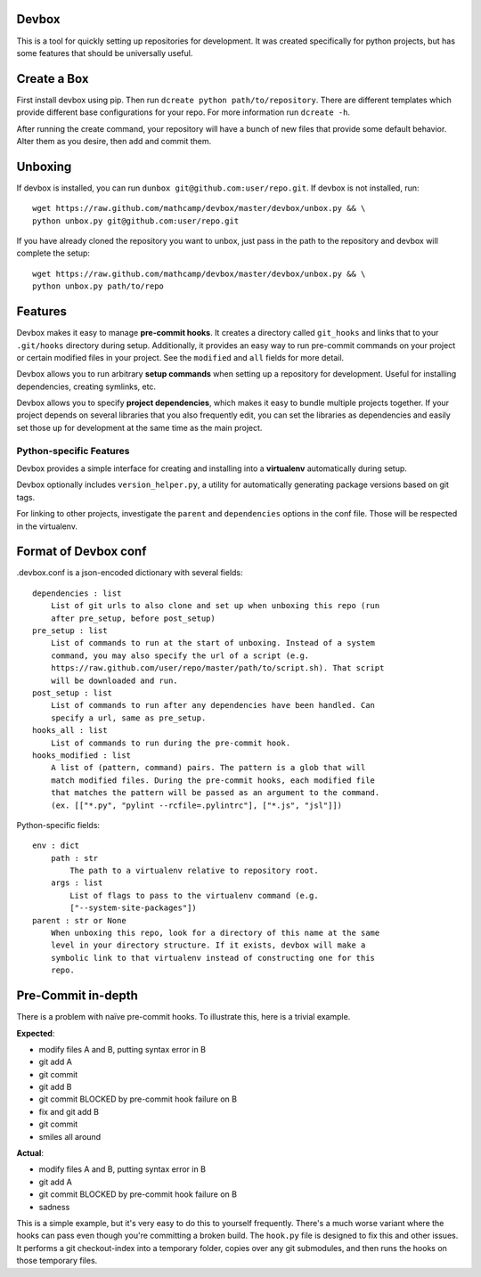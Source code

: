 Devbox
======
.. image:: https://travis-ci.org/mathcamp/devbox.png?branch=master
  :target: https://travis-ci.org/mathcamp/devbox

This is a tool for quickly setting up repositories for development. It was
created specifically for python projects, but has some features that should be
universally useful.

Create a Box
============
First install devbox using pip. Then run ``dcreate python path/to/repository``.
There are different templates which provide different base configurations for
your repo. For more information run ``dcreate -h``.

After running the create command, your repository will have a bunch of new
files that provide some default behavior. Alter them as you desire, then add
and commit them.

Unboxing
========
If devbox is installed, you can run ``dunbox git@github.com:user/repo.git``. If
devbox is not installed, run::

    wget https://raw.github.com/mathcamp/devbox/master/devbox/unbox.py && \
    python unbox.py git@github.com:user/repo.git

If you have already cloned the repository you want to unbox, just
pass in the path to the repository and devbox will complete the setup::

    wget https://raw.github.com/mathcamp/devbox/master/devbox/unbox.py && \
    python unbox.py path/to/repo

Features
========
Devbox makes it easy to manage **pre-commit hooks**. It creates a directory
called ``git_hooks`` and links that to your ``.git/hooks`` directory during
setup. Additionally, it provides an easy way to run pre-commit commands on your
project or certain modified files in your project. See the ``modified`` and
``all`` fields for more detail.

Devbox allows you to run arbitrary **setup commands** when setting up a
repository for development. Useful for installing dependencies, creating
symlinks, etc.

Devbox allows you to specify **project dependencies**, which makes it easy to
bundle multiple projects together. If your project depends on several libraries
that you also frequently edit, you can set the libraries as dependencies and
easily set those up for development at the same time as the main project.

Python-specific Features
------------------------
Devbox provides a simple interface for creating and installing into a
**virtualenv** automatically during setup.

Devbox optionally includes ``version_helper.py``, a utility for automatically
generating package versions based on git tags.

For linking to other projects, investigate the ``parent`` and ``dependencies``
options in the conf file. Those will be respected in the virtualenv.

Format of Devbox conf
=====================
.devbox.conf is a json-encoded dictionary with several fields::

    dependencies : list
        List of git urls to also clone and set up when unboxing this repo (run
        after pre_setup, before post_setup)
    pre_setup : list
        List of commands to run at the start of unboxing. Instead of a system
        command, you may also specify the url of a script (e.g.
        https://raw.github.com/user/repo/master/path/to/script.sh). That script
        will be downloaded and run.
    post_setup : list
        List of commands to run after any dependencies have been handled. Can
        specify a url, same as pre_setup.
    hooks_all : list
        List of commands to run during the pre-commit hook.
    hooks_modified : list
        A list of (pattern, command) pairs. The pattern is a glob that will
        match modified files. During the pre-commit hooks, each modified file
        that matches the pattern will be passed as an argument to the command.
        (ex. [["*.py", "pylint --rcfile=.pylintrc"], ["*.js", "jsl"]])

Python-specific fields::

    env : dict
        path : str
            The path to a virtualenv relative to repository root.
        args : list
            List of flags to pass to the virtualenv command (e.g.
            ["--system-site-packages"])
    parent : str or None
        When unboxing this repo, look for a directory of this name at the same
        level in your directory structure. If it exists, devbox will make a
        symbolic link to that virtualenv instead of constructing one for this
        repo.

Pre-Commit in-depth
===================
There is a problem with naïve pre-commit hooks. To illustrate this, here is a trivial example.

**Expected**:

* modify files A and B, putting syntax error in B
* git add A
* git commit
* git add B
* git commit BLOCKED by pre-commit hook failure on B
* fix and git add B
* git commit
* smiles all around

**Actual**:

* modify files A and B, putting syntax error in B
* git add A
* git commit BLOCKED by pre-commit hook failure on B
* sadness

This is a simple example, but it's very easy to do this to yourself frequently.
There's a much worse variant where the hooks can pass even though you're
committing a broken build. The ``hook.py`` file is designed to fix this and
other issues.  It performs a git checkout-index into a temporary folder, copies
over any git submodules, and then runs the hooks on those temporary files.
